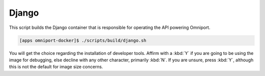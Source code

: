 Django
======

This script builds the Django container that is responsible for operating the 
API powering Omniport.

.. code-block:: console

  [apps omniport-docker]$ ./scripts/build/django.sh

You will get the choice regarding the installation of developer tools. Affirm
with a :kbd:`Y` if you are going to be using the image for debugging, else
decline with any other character, primarily :kbd:`N`. If you are unsure, press
:kbd:`Y`, although this is not the default for image size concerns.
